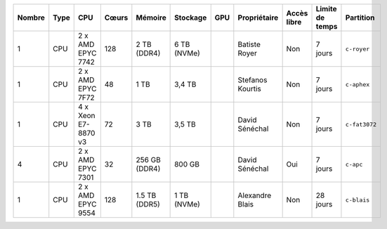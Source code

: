 .. list-table::
   :header-rows: 1

   * - Nombre
     - Type
     - CPU
     - Cœurs
     - Mémoire
     - Stockage
     - GPU
     - Propriétaire
     - Accès libre
     - Limite de temps
     - Partition
   * - 1
     - CPU
     - 2 x AMD EPYC 7742
     - 128
     - 2 TB (DDR4)
     - 6 TB (NVMe)
     - 
     - Batiste Royer
     - Non
     - 7 jours
     - ``c-royer``
   * - 1
     - CPU
     - 2 x AMD EPYC 7F72
     - 48
     - 1 TB
     - 3,4 TB
     - 
     - Stefanos Kourtis
     - Non
     - 7 jours
     - ``c-aphex``
   * - 1
     - CPU
     - 4 x Xeon E7-8870 v3
     - 72
     - 3 TB
     - 3,5 TB
     - 
     - David Sénéchal
     - Non
     - 7 jours
     - ``c-fat3072``
   * - 4
     - CPU
     - 2 x AMD EPYC 7301
     - 32
     - 256 GB (DDR4)
     - 800 GB
     - 
     - David Sénéchal
     - Oui
     - 7 jours
     - ``c-apc``
   * - 1
     - CPU
     - 2 x AMD EPYC 9554
     - 128
     - 1.5 TB (DDR5)
     - 1 TB (NVMe)
     - 
     - Alexandre Blais
     - Non
     - 28 jours
     - ``c-blais``
